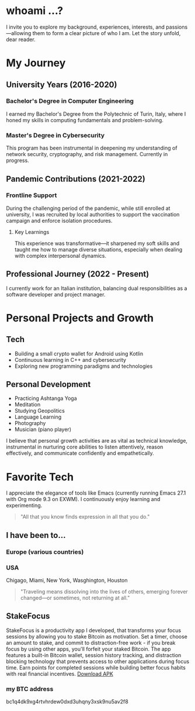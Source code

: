 
* whoami ...?
I invite you to explore my background, experiences, interests, and passions—allowing them to form a clear picture of who I am. Let the story unfold, dear reader.

* My Journey 
** University Years (2016-2020)
*** Bachelor's Degree in Computer Engineering
I earned my Bachelor's Degree from the Polytechnic of Turin, Italy, where I honed my skills in computing fundamentals and problem-solving.

*** Master's Degree in Cybersecurity
This program has been instrumental in deepening my understanding of network security, cryptography, and risk management. Currently in progress.

** Pandemic Contributions (2021-2022)
*** Frontline Support
During the challenging period of the pandemic, while still enrolled at university, I was recruited by local authorities to support the vaccination campaign and enforce isolation procedures.

**** Key Learnings
This experience was transformative—it sharpened my soft skills and taught me how to manage diverse situations, especially when dealing with complex interpersonal dynamics.

** Professional Journey (2022 - Present)
I currently work for an Italian institution, balancing dual responsibilities as a software developer and project manager.

* Personal Projects and Growth
** Tech 
- Building a small crypto wallet for Android using Kotlin
- Continuous learning in C++ and cybersecurity
- Exploring new programming paradigms and technologies

** Personal Development
  - Practicing Ashtanga Yoga
  - Meditation
  - Studying Geopolitics
  - Language Learning
  - Photography
  - Musician (piano player)

I believe that personal growth activities are as vital as technical knowledge, instrumental in nurturing core abilities to listen attentively, reason effectively, and communicate confidently and empathetically.

* Favorite Tech 
I appreciate the elegance of tools like Emacs (currently running Emacs 27.1 with Org mode 9.3 on EXWM). I continuously enjoy learning and experimenting.

#+BEGIN_QUOTE
"All that you know finds expression in all that you do."
#+END_QUOTE

** I have been to...
*** Europe (various countries)
*** USA
Chigago, Miami, New York, Wasghington, Houston

#+BEGIN_QUOTE
"Traveling means dissolving into the lives of others, emerging forever changed—or sometimes, not returning at all."
#+END_QUOTE

** StakeFocus
StakeFocus is a productivity app I developed, that transforms your focus sessions by allowing you to stake Bitcoin as motivation. Set a timer, choose an amount to stake, and commit to distraction-free work - if you break focus by using other apps, you'll forfeit your staked Bitcoin. The app features a built-in Bitcoin wallet, session history tracking, and distraction blocking technology that prevents access to other applications during focus time. Earn points for completed sessions while building better focus habits with real financial incentives.
[[file:app-release.apk][Download APK]]

*** my BTC address 
bc1q4dk9xg4rtvhrdew0dxd3uhqny3xsk9nu5av2f8



